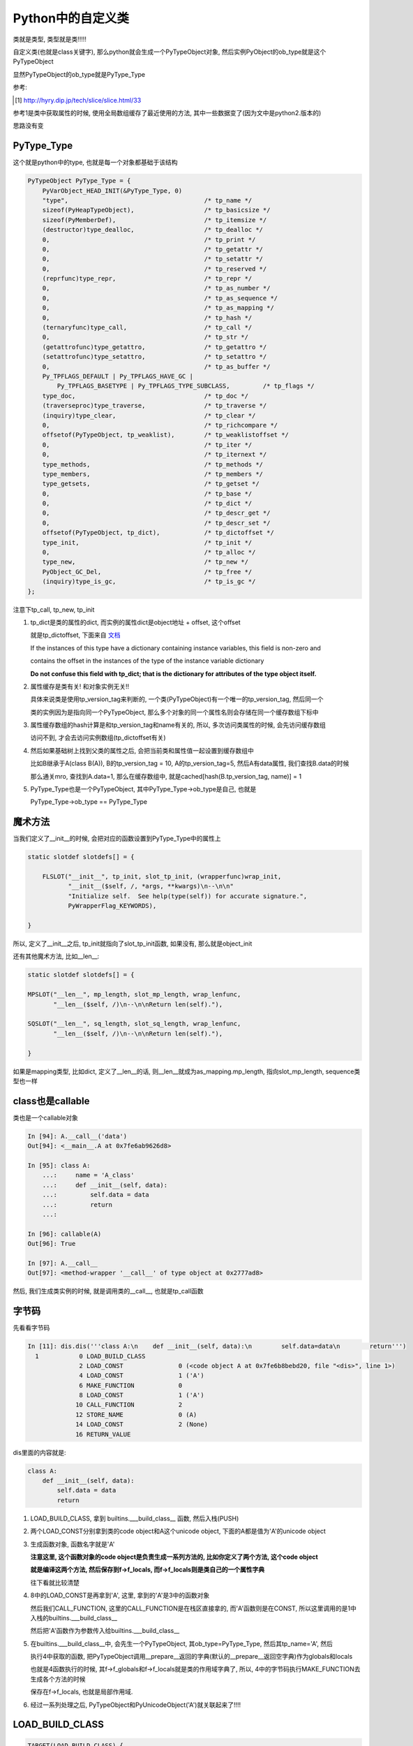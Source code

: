 ##################
Python中的自定义类
##################

类就是类型, 类型就是类!!!!!

自定义类(也就是class关键字), 那么python就会生成一个PyTypeObject对象, 然后实例PyObject的ob_type就是这个PyTypeObject

显然PyTypeObject的ob_type就是PyType_Type

参考:

.. [1] http://hyry.dip.jp/tech/slice/slice.html/33


参考1是类中获取属性的时候, 使用全局数组缓存了最近使用的方法, 其中一些数据变了(因为文中是python2.版本的)

思路没有变

PyType_Type
==============

这个就是python中的type, 也就是每一个对象都基础于该结构

.. code-block:: c

    PyTypeObject PyType_Type = {
        PyVarObject_HEAD_INIT(&PyType_Type, 0)
        "type",                                     /* tp_name */
        sizeof(PyHeapTypeObject),                   /* tp_basicsize */
        sizeof(PyMemberDef),                        /* tp_itemsize */
        (destructor)type_dealloc,                   /* tp_dealloc */
        0,                                          /* tp_print */
        0,                                          /* tp_getattr */
        0,                                          /* tp_setattr */
        0,                                          /* tp_reserved */
        (reprfunc)type_repr,                        /* tp_repr */
        0,                                          /* tp_as_number */
        0,                                          /* tp_as_sequence */
        0,                                          /* tp_as_mapping */
        0,                                          /* tp_hash */
        (ternaryfunc)type_call,                     /* tp_call */
        0,                                          /* tp_str */
        (getattrofunc)type_getattro,                /* tp_getattro */
        (setattrofunc)type_setattro,                /* tp_setattro */
        0,                                          /* tp_as_buffer */
        Py_TPFLAGS_DEFAULT | Py_TPFLAGS_HAVE_GC |
            Py_TPFLAGS_BASETYPE | Py_TPFLAGS_TYPE_SUBCLASS,         /* tp_flags */
        type_doc,                                   /* tp_doc */
        (traverseproc)type_traverse,                /* tp_traverse */
        (inquiry)type_clear,                        /* tp_clear */
        0,                                          /* tp_richcompare */
        offsetof(PyTypeObject, tp_weaklist),        /* tp_weaklistoffset */
        0,                                          /* tp_iter */
        0,                                          /* tp_iternext */
        type_methods,                               /* tp_methods */
        type_members,                               /* tp_members */
        type_getsets,                               /* tp_getset */
        0,                                          /* tp_base */
        0,                                          /* tp_dict */
        0,                                          /* tp_descr_get */
        0,                                          /* tp_descr_set */
        offsetof(PyTypeObject, tp_dict),            /* tp_dictoffset */
        type_init,                                  /* tp_init */
        0,                                          /* tp_alloc */
        type_new,                                   /* tp_new */
        PyObject_GC_Del,                            /* tp_free */
        (inquiry)type_is_gc,                        /* tp_is_gc */
    };

注意下tp_call, tp_new, tp_init

1. tp_dict是类的属性的dict, 而实例的属性dict是object地址 + offset, 这个offset

   就是tp_dictoffset, 下面来自 `文档 <https://docs.python.org/3/c-api/typeobj.html#c.PyTypeObject.tp_dictoffset>`_

   If the instances of this type have a dictionary containing instance variables, this field is non-zero and

   contains the offset in the instances of the type of the instance variable dictionary

   **Do not confuse this field with tp_dict; that is the dictionary for attributes of the type object itself.**

2. 属性缓存是类有关! 和对象实例无关!!
   
   具体来说类是使用tp_version_tag来判断的, 一个类(PyTypeObject)有一个唯一的tp_version_tag, 然后同一个

   类的实例因为是指向同一个PyTypeObject, 那么多个对象的同一个属性名则会存储在同一个缓存数组下标中

3. 属性缓存数组的hash计算是和tp_version_tag和name有关的, 所以, 多次访问类属性的时候, 会先访问缓存数组

   访问不到, 才会去访问实例数组(tp_dictoffset有关) 

4. 然后如果基础树上找到父类的属性之后, 会把当前类和属性值一起设置到缓存数组中

   比如B继承于A(class B(A)), B的tp_version_tag = 10, A的tp_version_tag=5, 然后A有data属性, 我们查找B.data的时候

   那么通关mro, 查找到A.data=1, 那么在缓存数组中, 就是cached[hash(B.tp_version_tag, name)] = 1

5. PyType_Type也是一个PyTypeObject, 其中PyType_Type->ob_type是自己, 也就是

   PyType_Type->ob_type == PyType_Type

魔术方法
===========

当我们定义了\_\_init\_\_的时候, 会把对应的函数设置到PyType_Type中的属性上

.. code-block:: c

    static slotdef slotdefs[] = {
    
        FLSLOT("__init__", tp_init, slot_tp_init, (wrapperfunc)wrap_init,
               "__init__($self, /, *args, **kwargs)\n--\n\n"
               "Initialize self.  See help(type(self)) for accurate signature.",
               PyWrapperFlag_KEYWORDS),
    
    }


所以, 定义了\_\_init\_\_之后, tp_init就指向了slot_tp_init函数, 如果没有, 那么就是object_init


还有其他魔术方法, 比如\_\_len\_\_:

.. code-block:: c

    static slotdef slotdefs[] = {

    MPSLOT("__len__", mp_length, slot_mp_length, wrap_lenfunc,
           "__len__($self, /)\n--\n\nReturn len(self)."),

    SQSLOT("__len__", sq_length, slot_sq_length, wrap_lenfunc,
           "__len__($self, /)\n--\n\nReturn len(self)."),

    }

如果是mapping类型, 比如dict, 定义了\_\_len\_\_的话, 则\_\_len\_\_就成为as_mapping.mp_length, 指向slot_mp_length, sequence类型也一样


class也是callable
=====================

类也是一个callable对象

.. code-block:: c

    In [94]: A.__call__('data')
    Out[94]: <__main__.A at 0x7fe6ab9626d8>
    
    In [95]: class A:
        ...:     name = 'A_class'
        ...:     def __init__(self, data):
        ...:         self.data = data
        ...:         return
        ...:     
    
    In [96]: callable(A)
    Out[96]: True

    In [97]: A.__call__
    Out[97]: <method-wrapper '__call__' of type object at 0x2777ad8>


然后, 我们生成类实例的时候, 就是调用类的\_\_call\_\_, 也就是tp_call函数



字节码
=========

先看看字节码

.. code-block:: python

    In [11]: dis.dis('''class A:\n    def __init__(self, data):\n        self.data=data\n        return''')
      1           0 LOAD_BUILD_CLASS
                  2 LOAD_CONST               0 (<code object A at 0x7fe6b8bebd20, file "<dis>", line 1>)
                  4 LOAD_CONST               1 ('A')
                  6 MAKE_FUNCTION            0
                  8 LOAD_CONST               1 ('A')
                 10 CALL_FUNCTION            2
                 12 STORE_NAME               0 (A)
                 14 LOAD_CONST               2 (None)
                 16 RETURN_VALUE

dis里面的内容就是:

.. code-block:: python

    class A:
        def __init__(self, data):
            self.data = data
            return

1. LOAD_BUILD_CLASS, 拿到 builtins.\_\_\_build\_class\_\_ 函数, 然后入栈(PUSH)

2. 两个LOAD_CONST分别拿到类的code object和A这个unicode object, 下面的A都是值为'A'的unicode object

3. 生成函数对象, 函数名字就是'A'
   
   **注意这里, 这个函数对象的code object是负责生成一系列方法的, 比如你定义了两个方法, 这个code object**

   **就是编译这两个方法, 然后保存到f->f_locals, 而f->f_locals则是类自己的一个属性字典**

   往下看就比较清楚

4. 8中的LOAD_CONST是再拿到'A', 这里, 拿到的'A'是3中的函数对象
   
   然后我们CALL_FUNCTION, 这里的CALL_FUNCTION是在栈区直接拿的, 而'A'函数则是在CONST, 所以这里调用的是1中入栈的builtins.\_\_\_build\_class\_\_

   然后把'A'函数作为参数传入给builtins.\_\_\_build\_class\_\_

5. 在builtins.\_\_\_build\_class\_\_中, 会先生一个PyTypeObject, 其ob_type=PyType_Type, 然后其tp_name='A', 然后

   执行4中获取的函数, 把PyTypeObject调用\_\_prepare\_\_返回的字典(默认的\_\_prepare\_\_返回空字典)作为globals和locals

   也就是4函数执行的时候, 其f->f_globals和f->f_locals就是类的作用域字典了, 所以, 4中的字节码执行MAKE_FUNCTION去生成各个方法的时候

   保存在f->f_locals, 也就是局部作用域.

6. 经过一系列处理之后, PyTypeObject和PyUnicodeObject('A')就关联起来了!!!!


LOAD_BUILD_CLASS
========================

.. code-block:: c

        TARGET(LOAD_BUILD_CLASS) {
            _Py_IDENTIFIER(__build_class__);

            PyObject *bc;
            if (PyDict_CheckExact(f->f_builtins)) {
                bc = _PyDict_GetItemId(f->f_builtins, &PyId___build_class__);
                if (bc == NULL) {
                    PyErr_SetString(PyExc_NameError,
                                    "__build_class__ not found");
                    goto error;
                }
                Py_INCREF(bc);
            }
            else {
                PyObject *build_class_str = _PyUnicode_FromId(&PyId___build_class__);
                if (build_class_str == NULL)
                    goto error;
                bc = PyObject_GetItem(f->f_builtins, build_class_str);
                if (bc == NULL) {
                    if (PyErr_ExceptionMatches(PyExc_KeyError))
                        PyErr_SetString(PyExc_NameError,
                                        "__build_class__ not found");
                    goto error;
                }
            }
            PUSH(bc);
            DISPATCH();
        }

所以, 就是从builtins里面拿到函数builtin\_\_\_build\_class\_\_, 然后入栈(PUSH)


cpython/Python/bltinmodule.c

.. code-block:: c

    static PyObject *
    builtin___build_class__(PyObject *self, PyObject *args, PyObject *kwds)
    {
        PyObject *func, *name, *bases, *mkw, *meta, *winner, *prep, *ns;
        PyObject *cls = NULL, *cell = NULL;
        Py_ssize_t nargs;

        // 先省略了很多很多代码

        // 这里!!!
        // 这里就是编译函数, 然后绑定到ns, 也就是ns=__prepare__
        cell = PyEval_EvalCodeEx(PyFunction_GET_CODE(func), PyFunction_GET_GLOBALS(func), ns,
                                 NULL, 0, NULL, 0, NULL, 0, NULL,
                                 PyFunction_GET_CLOSURE(func));
        if (cell != NULL) {
            PyObject *margs[3] = {name, bases, ns};
            // 这里!!!!!!!
            // 这里调用PyType_Type->tp_call去生成一个新的PyTypeObject!!
            cls = _PyObject_FastCallDict(meta, margs, 3, mkw);
            if (cls != NULL && PyType_Check(cls) && PyCell_Check(cell)) {
                // 先省略
            }
        }
    error:
        Py_XDECREF(cell);
        Py_DECREF(ns);
        Py_DECREF(meta);
        Py_XDECREF(mkw);
        Py_DECREF(bases);
        return cls;
    }


1. 调用一个函数去编译类中定义的函数, 把类方法都放到ns, 也就是类自己的属性dict中


2. 调用PyType_Type->tp_call -> PyType_Type->tp_new去生成一个新的PyTypeObject

   然后在1的ns, 也就是类自己的属性dict中, 找魔术方法, 比如\_\_init\_\_

   tp_init会被设置为slot_tp_init, 然后slot_tp_init会调用\_\_init\_\_这个python函数

   如果类没有定义\_\_init\_\_, 那么给个默认的tp_init函数, 就是object_init


3. tp_call此时是NULL, 所以, 调用类的时候, 会去调用PyType_Type的tp_call

   也就是调用路径就是(PyType_Type->tp_call)


4. PyType_Type->tp_call中, 会调用传入的PyTypeObject->tp_new, 也就是object_new

   以及PyTypeObject->tp_init, 如果我们定义了\_\_init\_\_方法, 那么就是slot_tp_init

   否则就是object_init, object_init其实什么也没做, 就判断参数, 如果有参数进来, 报错


5. 所以, 创建类的时候, 调用PyType_Type->tp_call, tp_call == type_call, type_call其中传入的type参数是PyType_Type
   
   而已type->tp_new是type_new, 以及type->tp_init是type_init

6. 当创建实例对象的时候, 调用的也是类的ob_type->tp_call, 也就是而类的ob_type是PyType_Type

   所以依然会调用PyType_Type->tp_call, 也就是type_call, 然后type_call中依然会调用tp_new和tp_init

   但是因为此时传给type_call的参数type不是5中的PyType_Type, 而是类的PyTypeObject, 比如PyTypeObject('A')

   那么类A的tp_new和tp_init就是object_new和object_init/slot_tp_init

7. 所以, 流程一样, 都是调用PyType_Type->tp_call(type_call函数), 然后一次调用type->tp_new和tp_init
   
   但是传入的type参数不同, 调用的函数不同

8. 当然, 如果你在类中定义了\_\_call\_\_, 那么PyTypeObject('A')->tp_call = \_\_call\_\_

   所以a=A(), a()的时候, 调用a->ob_type->tp_call, a是PyObject, a->ob_type=PyTypeObject('A')

   所以a()就是PyTypeObject('A')->tp_call, 也就是slot_tp_call, 也就会调用\_\_call\_\_

type_new/type_init
======================

这两个函数是PyType_Type的tp_new和tp_init, 作用是生成新的类以及初始化类

type_new太长了, 先放着

看看type_init

.. code-block:: c

    static int
    type_init(PyObject *cls, PyObject *args, PyObject *kwds)
    {
        int res;
    
        assert(args != NULL && PyTuple_Check(args));
        assert(kwds == NULL || PyDict_Check(kwds));
    
        if (kwds != NULL && PyTuple_Check(args) && PyTuple_GET_SIZE(args) == 1 &&
            PyDict_Check(kwds) && PyDict_Size(kwds) != 0) {
            PyErr_SetString(PyExc_TypeError,
                            "type.__init__() takes no keyword arguments");
            return -1;
        }
    
        if (args != NULL && PyTuple_Check(args) &&
            (PyTuple_GET_SIZE(args) != 1 && PyTuple_GET_SIZE(args) != 3)) {
            PyErr_SetString(PyExc_TypeError,
                            "type.__init__() takes 1 or 3 arguments");
            return -1;
        }
    
        /* Call object.__init__(self) now. */
        /* XXX Could call super(type, cls).__init__() but what's the point? */
        args = PyTuple_GetSlice(args, 0, 0);
        // 看看这里!!!!!!!!!!!!!
        res = object_init(cls, args, NULL);
        Py_DECREF(args);
        return res;
    }


1. 传入的cls就是PyTypeObject, 比如PyTypeObject('A')

2. 会走到object_init, 其实object_init也没干嘛, 判断是否是新建实例
   
   其中传入的第一个参数就是PyTypeObject('A'), 然后type=PY_TYPE(cls), 判断(type->tp_new == object_new || type->tp_init != object_init)

   显然, 类创建的时候, type->tp_new和type->tp_init是type_new, type_init
   
   如果是, 传入的参数一定为0, 否则报错



创建实例
============

我们已经得到一个新的类A, 也就是PyTypeObject('A'), 那么我们生成实例的时候:

.. code-block:: python

    In [15]: dis.dis('''a=A('adata')''')
      1           0 LOAD_NAME                0 (A)
                  2 LOAD_CONST               0 ('adata')
                  4 CALL_FUNCTION            1
                  6 STORE_NAME               1 (a)
                  8 LOAD_CONST               1 (None)
                 10 RETURN_VALUE


生成类实例的时候, 依然和创建类的时候一样, 调用ob_type->tp_call, 因为类的ob_type是PyType_Type

所以就是调用PyType_Type->tp_call, 在tp_call中, 根据传入的参数type, 依次调用type->tp_new和type->tp_init

此时type就是PyTypeObject('A'), 那么其tp_new是object_new, 而tp_init是object_new(没有定义\_\_init\_\_方法)或者

slot_tp_init(定义了\_\_init\_\_方法)

.. code-block:: c

    static PyObject *
    type_call(PyTypeObject *type, PyObject *args, PyObject *kwds)
    {
    
        // 这里传入的type是PyTypeObject('A'), 其tp_new=object_new
        obj = type->tp_new(type, args, kwds);

        // 
        obj = _Py_CheckFunctionResult((PyObject*)type, obj, NULL);
        if (obj == NULL)
            return NULL;
    
    
        // 调用tp_init, 也就是slot_tp_init或者object_init
        if (type->tp_init != NULL) {
            int res = type->tp_init(obj, args, kwds);
            if (res < 0) {
                assert(PyErr_Occurred());
                Py_DECREF(obj);
                obj = NULL;
            }
            else {
                assert(!PyErr_Occurred());
            }
        }
    
    }

源码中, obj经过tp_new的时候, 就是一个PyObject, 其ob_type=PyTypeObject('A')

PyTypeObject->tp_new
=======================

指向object_new

主要是调用PyTypeObject->tp_alloc去分配内存, 默认tp_alloc是PyType_GenericAlloc

.. code-block:: c

    static PyObject *
    object_new(PyTypeObject *type, PyObject *args, PyObject *kwds)
    {
        if (excess_args(args, kwds) &&
            (type->tp_init == object_init || type->tp_new != object_new)) {
            PyErr_SetString(PyExc_TypeError, "object() takes no parameters");
            return NULL;
        }
    
        if (type->tp_flags & Py_TPFLAGS_IS_ABSTRACT) {
            // 抽象类的处理, 先略过
        error:
            Py_XDECREF(joined);
            Py_XDECREF(sorted_methods);
            Py_XDECREF(abstract_methods);
            return NULL;
        }
        return type->tp_alloc(type, 0);
    }


PyTypeObject->tp_init
=======================


object_init没什么好看的, 看看slot_tp_init

.. code-block:: c

    static int
    slot_tp_init(PyObject *self, PyObject *args, PyObject *kwds)
    {
        _Py_IDENTIFIER(__init__);
        // 查找PyType
        PyObject *meth = lookup_method(self, &PyId___init__);
        PyObject *res;
    
        if (meth == NULL)
            return -1;
        res = PyObject_Call(meth, args, kwds);
        Py_DECREF(meth);
        if (res == NULL)
            return -1;
        if (res != Py_None) {
            PyErr_Format(PyExc_TypeError,
                         "__init__() should return None, not '%.200s'",
                         Py_TYPE(res)->tp_name);
            Py_DECREF(res);
            return -1;
        }
        Py_DECREF(res);
        return 0;
    }

lookup_method则会去查找self对象, self已经是一个所谓的实例了, self是一个PyObject

其ob_type=PyTypeObject(tp_name='H'), 然后lookup_method则会根据mro(也就是继承树)去查找

传入的属性名所对应的对象, 这里, \_\_init\_\_在PyTypeObject(tp_name='H')中就找到了

然后调用PyObject_Call去调用\_\_init\_\_对应的py函数


对象属性查询
=================

搜索对象属性的时候, 先搜索出类是否有该属性, 然后再搜索对象的__dict__是否有该属性, 然后优先去对象中__dict__的属性值

字节码

.. code-block:: python

    In [35]: dis.dis("a.data")
      1           0 LOAD_NAME                0 (a)
                  2 LOAD_ATTR                1 (data)
                  4 RETURN_VALUE


LOAD_ATTR是调用PyObject_GetAttr

.. code-block:: c

        TARGET(LOAD_ATTR) {
            PyObject *name = GETITEM(names, oparg);
            PyObject *owner = TOP();
            PyObject *res = PyObject_GetAttr(owner, name);
            Py_DECREF(owner);
            SET_TOP(res);
            if (res == NULL)
                goto error;
            DISPATCH();
        }


而PyObject_GetAttr中, 首先去找tp_getattro, 然后是tp_getattr, 否则报错, 一般性对象, 注意, 这里是对象, 都有tp_getattro

其中tp_geattro指向PyObject_GenericGetAttr

.. code-block:: c

    PyObject *
    PyObject_GetAttr(PyObject *v, PyObject *name)
    {
        PyTypeObject *tp = Py_TYPE(v);
    
        if (!PyUnicode_Check(name)) {
            PyErr_Format(PyExc_TypeError,
                         "attribute name must be string, not '%.200s'",
                         name->ob_type->tp_name);
            return NULL;
        }

        // 这里调用tp_getattro函数!!!!!!!!!!!!!!!
        if (tp->tp_getattro != NULL)
            return (*tp->tp_getattro)(v, name);
        if (tp->tp_getattr != NULL) {
            char *name_str = PyUnicode_AsUTF8(name);
            if (name_str == NULL)
                return NULL;
            return (*tp->tp_getattr)(v, name_str);
        }
        PyErr_Format(PyExc_AttributeError,
                     "'%.50s' object has no attribute '%U'",
                     tp->tp_name, name);
        return NULL;
    }

而一般, PyObject->ob_type->tp_getattro则是PyObject_GenericGetAttr, 调用路径是

PyObject_GenericGetAttr -> _PyObject_GenericGetAttrWithDict

而_PyObject_GenericGetAttrWithDict中, 先调用_PyType_Lookup去查找类的属性, 再查找对象的__dict__是否有对应的属性值

**_PyType_Lookup中是具体查找类属性, 会遍历mro的过程, 但是有缓存的, 注意, 这里是类属性查找**

然后优先返回对象的__dict__的属性值

.. code-block:: c

    PyObject *
    _PyObject_GenericGetAttrWithDict(PyObject *obj, PyObject *name, PyObject *dict)
    {
    
        // _PyType_Lookup去查找类属性
        descr = _PyType_Lookup(tp, name);
        
        if (descr != NULL) {
            // 如果存在, 则校验一下, 省略校验是否是property

            // 如果校验通过, 直接走到done, 也就是返回值
        }
        
        // 然后继续查找对象__dict__
        if (dict == NULL) {
            /* Inline _PyObject_GetDictPtr */
            dictoffset = tp->tp_dictoffset;
        
            // 省略代码
        
            // 所以, 对象的__dict__也不是存储在对象中
            // 而是和unicode object一样, 存储在隔壁
            // 因为这里是object的地址, 往后移动一个距离, 得到dict, 也就是__dict__
            dictptr = (PyObject **) ((char *)obj + dictoffset);
            dict = *dictptr;
        
        }
        
        // 如果__dict__不为空, 那么查找__dict__
        if (dict != NULL) {
            Py_INCREF(dict);
            res = PyDict_GetItem(dict, name);
            // 如果__dict__中存在属性, 则返回属性
            if (res != NULL) {
                Py_INCREF(res);
                Py_DECREF(dict);
                goto done;
            }
            Py_DECREF(dict);
        }
        
        // 省略代码
        
        // 如果类中有属性, 显然__dict__中不存在属性
        if (descr != NULL) {
            // 那么res=类属性
            // 最后会返回res, 也就是类属性
            res = descr;
            descr = NULL;
            goto done;
        }
    
    }

1. descr, 先查询出类的属性(调用_PyType_Lookup进行mro查询, 注意有缓存的), 然后判断descr是否是

   descriptor(property), 如果是, 直接调用get方法返回, 否则保存主, 然后继续

2. 获取对象的dict地址, 也就是object地址 + tp_dictoffset

3. 从对象dict中拿到属性, 如果那不到, 继续4, 否则返回

4. 如果3拿不到属性, 那么返回1中拿到的descr

5. 总结起来就是先拿类属性, 判断是否是descriptor, 如果是, 直接返回, 否则再查询类属性, 存在则返回, 否则返回类属性

类属性查询
============

类属性查询和对象属性查询相同点就是

1. 字节码都是LOAD_ATTR
   
2. 都会调用_PyType_Lookup去查询mro
   
但是有一点区别, 区别就是类的tp_getattro是函数type_getattro, 这是因为类是一个PyTypeObejct, 其ob_type是PyType_Type

而PyType_Type的tp_getattro就是tp_getattro

流程就是:

1. 搜索类属性的时候先去搜索meta_type, 一般是PyType_Type, 一般也找不到, 除非是搜索的是内置的PyType_Type属性, 

2. 然后再次搜索自己, 而搜索自己的时候, 因为_PyType_Lookup会搜索mro, 搜索搜索自己的时候就是搜索自己和继承树

3. 1, 2中的搜索函数都是_PyType_Lookup

.. code-block:: c

    /* This is similar to PyObject_GenericGetAttr(),
       but uses _PyType_Lookup() instead of just looking in type->tp_dict. */
    static PyObject *
    type_getattro(PyTypeObject *type, PyObject *name)
    {
        // 得到metatype, 一般就是PyType_Type
        PyTypeObject *metatype = Py_TYPE(type);

        // 省略代码
    
        // 搜索metatype, 一般都是PyType_Type
        /* Look for the attribute in the metatype */
        meta_attribute = _PyType_Lookup(metatype, name);
    
        if (meta_attribute != NULL) {
            // 如果metatype中存在属性, 校验是否是property
            // 省略了校验过程
            // 如果校验成功, 那么直接返回
        }
    
        // 否则搜索自己
        /* No data descriptor found on metatype. Look in tp_dict of this
         * type and its bases */
        attribute = _PyType_Lookup(type, name);
        if (attribute != NULL) {
            // 如果找到了属性
            // 就可以返回
            /* Implement descriptor functionality, if any */
            descrgetfunc local_get = Py_TYPE(attribute)->tp_descr_get;
    
            Py_XDECREF(meta_attribute);
    
            if (local_get != NULL) {
                /* NULL 2nd argument indicates the descriptor was
                 * found on the target object itself (or a base)  */
                return local_get(attribute, (PyObject *)NULL,
                                 (PyObject *)type);
            }
    
            Py_INCREF(attribute);
            // 返回当前类的属性
            return attribute;
        }

        // 后面还是校验的过程和报错, 先省略

        return NULL;
    }


类属性查询缓存
=================

  Python的确需要通过继承树搜索属性，但是它会缓存最近的1024个搜索结果，如果没有下标冲突问题，这样做能极大提高循环中对某几个属性的访问
  
  但是如果存在下标冲突，则访问速度又降回到无缓存的情况，会有一定的速度损失。如果你真的很在乎属性访问速度，那么可以在进行大量循环之前
  
  将所有要访问的属性用局域变量进行缓存，这应该是最快捷的方案了
  
  --- 参考1

在查找!! **类属性的时候, 是函数_PyType_Lookup**

.. code-block:: c

    /* Internal API to look for a name through the MRO.
       This returns a borrowed reference, and doesn't set an exception! */
    PyObject *
    _PyType_Lookup(PyTypeObject *type, PyObject *name)
    {
        Py_ssize_t i, n;
        PyObject *mro, *res, *base, *dict;
        unsigned int h;
    
        // 先直接从cache里面找
        if (MCACHE_CACHEABLE_NAME(name) &&
            PyType_HasFeature(type, Py_TPFLAGS_VALID_VERSION_TAG)) {
            // 下面是计算hash, 然后得到下标
            // 查看数组对应下标中的保存的类(也就是tp_version_tag)和属性名是否一致
            /* fast path */
            h = MCACHE_HASH_METHOD(type, name);
            if (method_cache[h].version == type->tp_version_tag &&
                method_cache[h].name == name) {
    #if MCACHE_STATS
                method_cache_hits++;
    #endif
                return method_cache[h].value;
            }
        }

        // 找不到从mro中, 也就是继承树上找
        /* Look in tp_dict of types in MRO */
        mro = type->tp_mro;

        if (mro == NULL) {

        }
    
    }


比较的时候, 会通过属性名的hash, 得到一个缓存数组的下标, 然后看看数组对应下标下的元素是否是

我们需要查找的, 也就是比较tp_version_tag和name

而数组下标的计算是宏MCACHE_HASH_METHOD

.. code-block:: c

    #define MCACHE_MAX_ATTR_SIZE    100
    #define MCACHE_SIZE_EXP         12
    #define MCACHE_HASH(version, name_hash)                                 \
            (((unsigned int)(version) ^ (unsigned int)(name_hash))          \
             & ((1 << MCACHE_SIZE_EXP) - 1))
    
    #define MCACHE_HASH_METHOD(type, name)                                  \
            MCACHE_HASH((type)->tp_version_tag,                     \
                        ((PyASCIIObject *)(name))->hash)
    #define MCACHE_CACHEABLE_NAME(name)                             \
            PyUnicode_CheckExact(name) &&                           \
            PyUnicode_IS_READY(name) &&                             \
            PyUnicode_GET_LENGTH(name) <= MCACHE_MAX_ATTR_SIZE


所以, python会缓存最近访问的4096(1<<12 = 2**12 = 4096)个属性, 然后属性名长度不能大于100

其中MCACHE_HASH是计算缓存数组下标的, 计算方式就是(version ^ name_hash) & (1<<12 - 1)

也就是version ^ name_hash的值, 假设是x, 然后x & (1<<12 - 1) = x & (4096 - 1) = x & 4095

我们把4095在64位下展开, 就是000...000(52个0)111...111(12个1), 所以就是取x的低12位

上面的一些参数和参考[1]_中有区别, 参考1中只存1024个属性, 然后计算方式是x的值往右移 8*4 - 10 == 22(可以看成取高10位?)

最后, 当从mro中找到属性之后, 把属性名和tp_version_tag放入到cache数组中

.. code-block:: c

    PyObject *
    _PyType_Lookup(PyTypeObject *type, PyObject *name)
    {
        mro = type->tp_mro;

        //省略mro的搜索过程
    
        if (MCACHE_CACHEABLE_NAME(name) && assign_version_tag(type)) {
            // 计算下标
            h = MCACHE_HASH_METHOD(type, name);
            // 保存到cache数组
            method_cache[h].version = type->tp_version_tag;
            method_cache[h].value = res;  /* borrowed */
            Py_INCREF(name);
            assert(((PyASCIIObject *)(name))->hash != -1);
        #if MCACHE_STATS
                if (method_cache[h].name != Py_None && method_cache[h].name != name)
                    method_cache_collisions++;
                else
                    method_cache_misses++;
        #endif
                Py_SETREF(method_cache[h].name, name);
        }
    
    }

property
============

我们看到, 在搜索属性的时候, 总是会校验对象的类属性, 或者类的metatype所返回的属性, 或者得到类/对象本身的属性值的时候

总是有一个校验过程是, 而这个校验过程是和property有关的

https://stackoverflow.com/questions/17330160/how-does-the-property-decorator-work

https://docs.python.org/3/howto/descriptor.html

property返回一个property对象, property对象是属于data descriptor的数据模型, data descriptor是这样一个定义了__get__, __set__, __delete__方法的对象

.. code-block:: python

    In [1]: import inspect
    
    In [2]: def my_getter(self): return 'in my_getter'
    
    In [3]: prop = property(my_getter)
    
    In [4]: type(prop)
    Out[4]: property
    
    In [5]: inspect.isdatadescriptor(prop)
    Out[5]: True


data descriptor的特点呢, 就是如果一个 **某个类的属性是data descriptor**, 那么当访问 **这个类** 该属性的时候, 会调用data descriptor的__get__方法, setter, deleter同理.


.. code-block:: python

    In [13]: class C:
        ...:     x = prop
        ...:     
    
    In [14]: C.x
    Out[14]: <property at 0x7fec39a68318>
    
    In [15]: c=C()
    
    In [16]: c.x
    Out[16]: 'in my_getter'


可以看到, 定义C类中的一个属性x为property(data descriptor), 然后如果用C.x访问，就是一个property对象, 如果是实例c访问, c.x, 那么会直接调用prop这个property(data descriptor)

的__get__方法, 会调用property对象定义的getter方法, 也就是my_getter函数


要注意的是, **property(data descriptor)只有定义在类中才有用!!**


.. code-block:: python

    In [17]: def my_getter(self): return 'in my_getter'
    
    In [18]: prop = property(my_getter)
    
    In [19]: class C:
        ...:     def __init__(self):
        ...:         self.x = prop
        ...:         
    
    In [20]: C.x
    ---------------------------------------------------------------------------
    AttributeError                            Traceback (most recent call last)
    <ipython-input-20-64cce3573e3e> in <module>()
    ----> 1 C.x
    
    AttributeError: type object 'C' has no attribute 'x'
    
    In [21]: c=C()
    
    In [22]: c.x
    Out[22]: <property at 0x7fec3872b408>


上面的例子中, x这个property是在__init__中赋值给实例属性的, 而不是类属性, 所以直接c.x的时候, 得到的是property对象, 而不是期望的in my_getter字符串.

**property只有在类中才能生效, 推测这是因为property的各个魔术方法(__get__, __set__, __delete__)都接收一个instance和owner, owner就是类, 也就是说property是跟类绑定的**

.. code-block:: python

    In [31]: prop.__get__?
    Signature:      prop.__get__(instance, owner, /)
    Call signature: prop.__get__(*args, **kwargs)
    Type:           method-wrapper
    String form:    <method-wrapper '__get__' of property object at 0x7fec3872b408>
    Docstring:      Return an attribute of instance, which is of type owner.
    
    In [32]: prop.__get__(c, C)
    Out[32]: 'in my_getter'

__get__方法接收owner, 也就是一个类, 比如我们直接调用prop.__get__(c, C)就直接调用了定义的getter方法


实例中动态设置类property
---------------------------

可以动态地在实例中设置类的property, 使用self.__class__就可以了

.. code-block:: python

    In [23]: class C:
        ...:     def __init__(self):
        ...:         c_class = self.__class__
        ...:         c_class.x = prop
        ...:         return
        ...:     
    
    In [24]: C.x
    ---------------------------------------------------------------------------
    AttributeError                            Traceback (most recent call last)
    <ipython-input-24-64cce3573e3e> in <module>()
    ----> 1 C.x
    
    AttributeError: type object 'C' has no attribute 'x'
    
    In [25]: c=C()
    
    In [26]: c.x
    Out[26]: 'in my_getter'


所以, 总结起来就是, property只有类属性的时候才会调用property(data descriptor)对象的__get__方法, 如果某个实例属性被定义为property, 那也是无效的, 访问该属性只能得到property对象

可以在实例中动态地使用self.__class__来将property赋值给类


最后, 我们回过去看看获取类属性的流程, 以它为例子看看property的校验

.. code-block:: c


    static PyObject *
    type_getattro(PyTypeObject *type, PyObject *name)
    {
    
        attribute = _PyType_Lookup(type, name);
        if (attribute != NULL) {
            /* Implement descriptor functionality, if any */
            // 这里, 如果拿到的属性是data descriptor, 那么拿到descriptor
            // 中的tp_descr_get方法
            descrgetfunc local_get = Py_TYPE(attribute)->tp_descr_get;
    
            Py_XDECREF(meta_attribute);
    
            // 如果存在tp_desc_get存在, 直接调用然后返回
            if (local_get != NULL) {
                /* NULL 2nd argument indicates the descriptor was
                 * found on the target object itself (or a base)  */
                return local_get(attribute, (PyObject *)NULL,
                                 (PyObject *)type);
            }
    
            Py_INCREF(attribute);
            return attribute;
        }
    
    }



